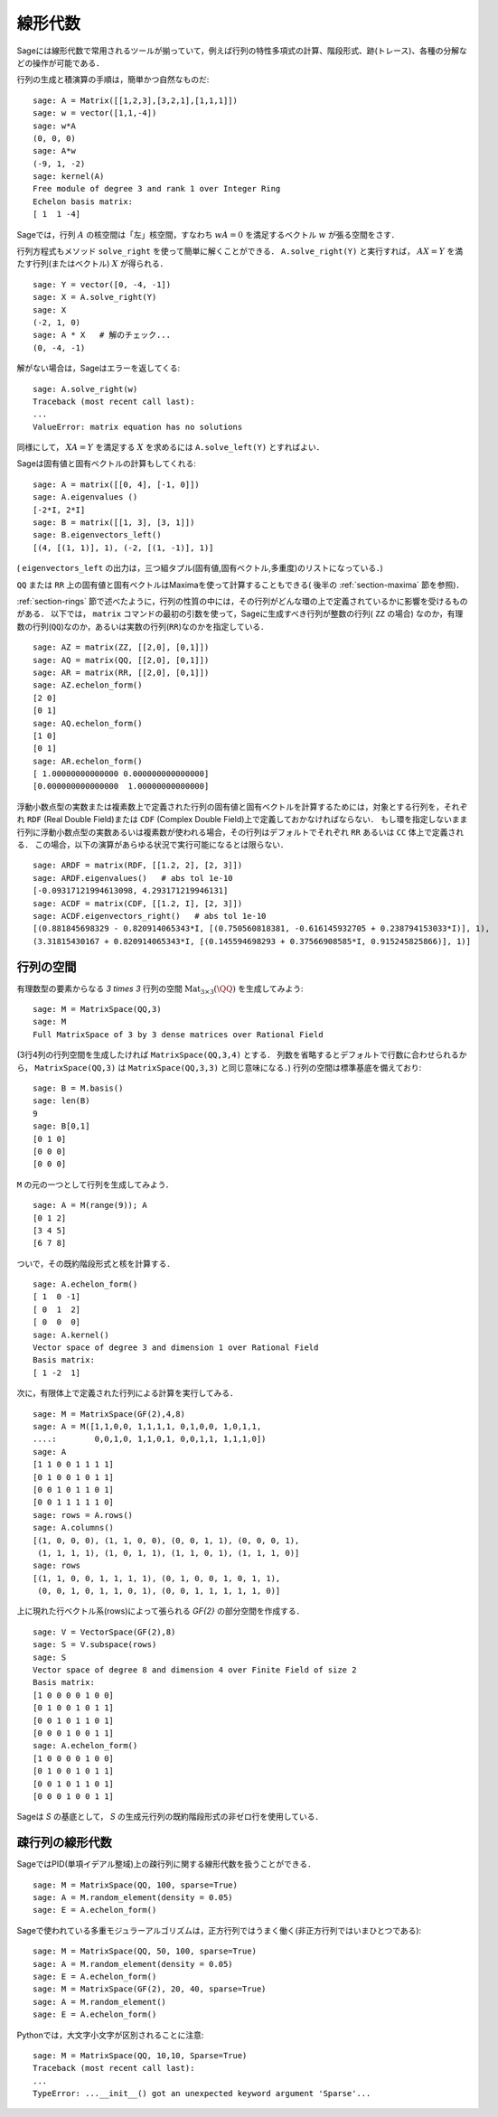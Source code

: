 .. _section-linalg:

線形代数
==============

Sageには線形代数で常用されるツールが揃っていて，例えば行列の特性多項式の計算、階段形式、跡(トレース)、各種の分解などの操作が可能である．

行列の生成と積演算の手順は，簡単かつ自然なものだ:


::

    sage: A = Matrix([[1,2,3],[3,2,1],[1,1,1]])
    sage: w = vector([1,1,-4])
    sage: w*A
    (0, 0, 0)
    sage: A*w
    (-9, 1, -2)
    sage: kernel(A)
    Free module of degree 3 and rank 1 over Integer Ring
    Echelon basis matrix:
    [ 1  1 -4]


Sageでは，行列 :math:`A` の核空間は「左」核空間，すなわち :math:`wA=0` を満足するベクトル :math:`w` が張る空間をさす．

..
   Note that in Sage, the kernel of a matrix :math:`A` is the
   "left kernel", i.e. the space of vectors :math:`w` such that
   :math:`wA=0`.

行列方程式もメソッド ``solve_right`` を使って簡単に解くことができる．
``A.solve_right(Y)`` と実行すれば， :math:`AX=Y` を満たす行列(またはベクトル) :math:`X` が得られる．


.. link

::

    sage: Y = vector([0, -4, -1])
    sage: X = A.solve_right(Y)
    sage: X
    (-2, 1, 0)
    sage: A * X   # 解のチェック...
    (0, -4, -1)


解がない場合は，Sageはエラーを返してくる:

.. skip

::

    sage: A.solve_right(w)
    Traceback (most recent call last):
    ...
    ValueError: matrix equation has no solutions


同様にして， :math:`XA=Y` を満足する :math:`X` を求めるには ``A.solve_left(Y)`` とすればよい．


Sageは固有値と固有ベクトルの計算もしてくれる:


::

    sage: A = matrix([[0, 4], [-1, 0]])
    sage: A.eigenvalues ()
    [-2*I, 2*I]
    sage: B = matrix([[1, 3], [3, 1]])
    sage: B.eigenvectors_left()
    [(4, [(1, 1)], 1), (-2, [(1, -1)], 1)]


( ``eigenvectors_left`` の出力は，三つ組タプル(固有値,固有ベクトル,多重度)のリストになっている．)

``QQ`` または ``RR`` 上の固有値と固有ベクトルはMaximaを使って計算することもできる( 後半の :ref:`section-maxima` 節を参照)．


:ref:`section-rings` 節で述べたように，行列の性質の中には，その行列がどんな環の上で定義されているかに影響を受けるものがある．
以下では， ``matrix`` コマンドの最初の引数を使って，Sageに生成すべき行列が整数の行列( ``ZZ`` の場合) なのか，有理数の行列(``QQ``)なのか，あるいは実数の行列(``RR``)なのかを指定している．


::

    sage: AZ = matrix(ZZ, [[2,0], [0,1]])
    sage: AQ = matrix(QQ, [[2,0], [0,1]])
    sage: AR = matrix(RR, [[2,0], [0,1]])
    sage: AZ.echelon_form()
    [2 0]
    [0 1]
    sage: AQ.echelon_form()
    [1 0]
    [0 1]
    sage: AR.echelon_form()
    [ 1.00000000000000 0.000000000000000]
    [0.000000000000000  1.00000000000000]


浮動小数点型の実数または複素数上で定義された行列の固有値と固有ベクトルを計算するためには，対象とする行列を，それぞれ ``RDF`` (Real Double Field)または ``CDF`` (Complex Double Field)上で定義しておかなければならない．
もし環を指定しないまま行列に浮動小数点型の実数あるいは複素数が使われる場合，その行列はデフォルトでそれぞれ ``RR`` あるいは ``CC`` 体上で定義される．
この場合，以下の演算があらゆる状況で実行可能になるとは限らない．


::

    sage: ARDF = matrix(RDF, [[1.2, 2], [2, 3]])
    sage: ARDF.eigenvalues()   # abs tol 1e-10
    [-0.09317121994613098, 4.293171219946131]
    sage: ACDF = matrix(CDF, [[1.2, I], [2, 3]])
    sage: ACDF.eigenvectors_right()   # abs tol 1e-10
    [(0.881845698329 - 0.820914065343*I, [(0.750560818381, -0.616145932705 + 0.238794153033*I)], 1),
    (3.31815430167 + 0.820914065343*I, [(0.145594698293 + 0.37566908585*I, 0.915245825866)], 1)]


行列の空間
-------------

有理数型の要素からなる `3 \times 3` 行列の空間
:math:`\text{Mat}_{3\times 3}(\QQ)` を生成してみよう:

::

    sage: M = MatrixSpace(QQ,3)
    sage: M
    Full MatrixSpace of 3 by 3 dense matrices over Rational Field


(3行4列の行列空間を生成したければ ``MatrixSpace(QQ,3,4)`` とする．
列数を省略するとデフォルトで行数に合わせられるから， ``MatrixSpace(QQ,3)`` は ``MatrixSpace(QQ,3,3)`` と同じ意味になる．)
行列の空間は標準基底を備えており:

.. link

::

    sage: B = M.basis()
    sage: len(B)
    9
    sage: B[0,1]
    [0 1 0]
    [0 0 0]
    [0 0 0]

``M`` の元の一つとして行列を生成してみよう．


.. link

::

    sage: A = M(range(9)); A
    [0 1 2]
    [3 4 5]
    [6 7 8]


ついで，その既約階段形式と核を計算する．

.. link

::

    sage: A.echelon_form()
    [ 1  0 -1]
    [ 0  1  2]
    [ 0  0  0]
    sage: A.kernel()
    Vector space of degree 3 and dimension 1 over Rational Field
    Basis matrix:
    [ 1 -2  1]

次に，有限体上で定義された行列による計算を実行してみる．


::

    sage: M = MatrixSpace(GF(2),4,8)
    sage: A = M([1,1,0,0, 1,1,1,1, 0,1,0,0, 1,0,1,1,
    ....:        0,0,1,0, 1,1,0,1, 0,0,1,1, 1,1,1,0])
    sage: A
    [1 1 0 0 1 1 1 1]
    [0 1 0 0 1 0 1 1]
    [0 0 1 0 1 1 0 1]
    [0 0 1 1 1 1 1 0]
    sage: rows = A.rows()
    sage: A.columns()
    [(1, 0, 0, 0), (1, 1, 0, 0), (0, 0, 1, 1), (0, 0, 0, 1),
     (1, 1, 1, 1), (1, 0, 1, 1), (1, 1, 0, 1), (1, 1, 1, 0)]
    sage: rows
    [(1, 1, 0, 0, 1, 1, 1, 1), (0, 1, 0, 0, 1, 0, 1, 1),
     (0, 0, 1, 0, 1, 1, 0, 1), (0, 0, 1, 1, 1, 1, 1, 0)]

上に現れた行ベクトル系(rows)によって張られる `\GF{2}` の部分空間を作成する．


.. link

::

    sage: V = VectorSpace(GF(2),8)
    sage: S = V.subspace(rows)
    sage: S
    Vector space of degree 8 and dimension 4 over Finite Field of size 2
    Basis matrix:
    [1 0 0 0 0 1 0 0]
    [0 1 0 0 1 0 1 1]
    [0 0 1 0 1 1 0 1]
    [0 0 0 1 0 0 1 1]
    sage: A.echelon_form()
    [1 0 0 0 0 1 0 0]
    [0 1 0 0 1 0 1 1]
    [0 0 1 0 1 1 0 1]
    [0 0 0 1 0 0 1 1]


Sageは `S` の基底として， `S` の生成元行列の既約階段形式の非ゼロ行を使用している．


疎行列の線形代数
---------------------

SageではPID(単項イデアル整域)上の疎行列に関する線形代数を扱うことができる．

::

    sage: M = MatrixSpace(QQ, 100, sparse=True)
    sage: A = M.random_element(density = 0.05)
    sage: E = A.echelon_form()


Sageで使われている多重モジュラーアルゴリズムは，正方行列ではうまく働く(非正方行列ではいまひとつである):

::

    sage: M = MatrixSpace(QQ, 50, 100, sparse=True)
    sage: A = M.random_element(density = 0.05)
    sage: E = A.echelon_form()
    sage: M = MatrixSpace(GF(2), 20, 40, sparse=True)
    sage: A = M.random_element()
    sage: E = A.echelon_form()

Pythonでは，大文字小文字が区別されることに注意:

::

    sage: M = MatrixSpace(QQ, 10,10, Sparse=True)
    Traceback (most recent call last):
    ...
    TypeError: ...__init__() got an unexpected keyword argument 'Sparse'...
